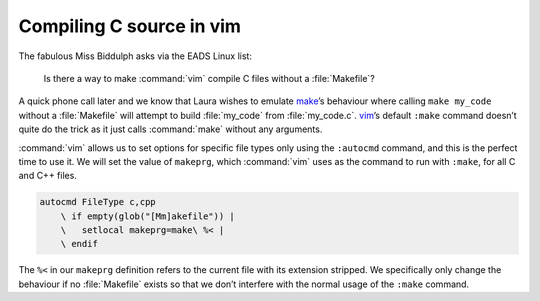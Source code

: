 .. post:: 2009-09-24
   :tags: vim

Compiling C source in vim
=========================

The fabulous Miss Biddulph asks via the EADS Linux list:

    Is there a way to make :command:`vim` compile C files without
    a :file:`Makefile`?

A quick phone call later and we know that Laura wishes to emulate make_’s
behaviour where calling ``make my_code`` without a :file:`Makefile` will
attempt to build :file:`my_code` from :file:`my_code.c`. vim_’s default
``:make`` command doesn’t quite do the trick as it just calls :command:`make`
without any arguments.

:command:`vim` allows us to set options for specific file types only using the
``:autocmd`` command, and this is the perfect time to use it.  We will set the
value of ``makeprg``, which :command:`vim` uses as the command to run with
``:make``, for all C and C++ files.

.. code-block:: vim

    autocmd FileType c,cpp
        \ if empty(glob("[Mm]akefile")) |
        \   setlocal makeprg=make\ %< |
        \ endif

The ``%<`` in our ``makeprg`` definition refers to the current file with its
extension stripped.  We specifically only change the behaviour if no
:file:`Makefile` exists so that we don’t interfere with the normal usage of the
``:make`` command.

.. _make: http://www.gnu.org/software/make/make.html
.. _vim: http://www.vim.org
